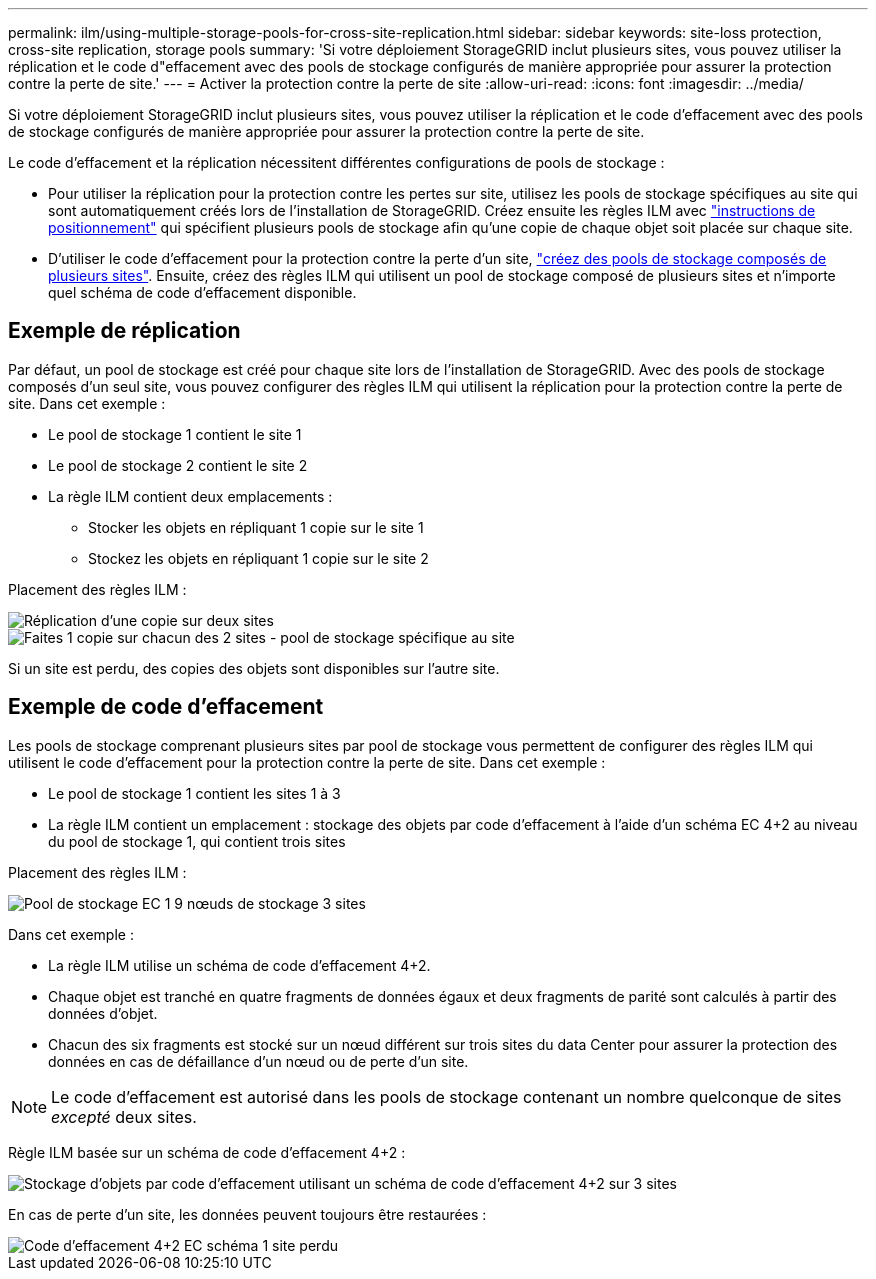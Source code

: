 ---
permalink: ilm/using-multiple-storage-pools-for-cross-site-replication.html 
sidebar: sidebar 
keywords: site-loss protection, cross-site replication, storage pools 
summary: 'Si votre déploiement StorageGRID inclut plusieurs sites, vous pouvez utiliser la réplication et le code d"effacement avec des pools de stockage configurés de manière appropriée pour assurer la protection contre la perte de site.' 
---
= Activer la protection contre la perte de site
:allow-uri-read: 
:icons: font
:imagesdir: ../media/


[role="lead"]
Si votre déploiement StorageGRID inclut plusieurs sites, vous pouvez utiliser la réplication et le code d'effacement avec des pools de stockage configurés de manière appropriée pour assurer la protection contre la perte de site.

Le code d'effacement et la réplication nécessitent différentes configurations de pools de stockage :

* Pour utiliser la réplication pour la protection contre les pertes sur site, utilisez les pools de stockage spécifiques au site qui sont automatiquement créés lors de l'installation de StorageGRID. Créez ensuite les règles ILM avec link:create-ilm-rule-define-placements.html["instructions de positionnement"] qui spécifient plusieurs pools de stockage afin qu'une copie de chaque objet soit placée sur chaque site.
* D'utiliser le code d'effacement pour la protection contre la perte d'un site, link:guidelines-for-creating-storage-pools.html#guidelines-for-storage-pools-used-for-erasure-coded-copies["créez des pools de stockage composés de plusieurs sites"]. Ensuite, créez des règles ILM qui utilisent un pool de stockage composé de plusieurs sites et n'importe quel schéma de code d'effacement disponible.




== Exemple de réplication

Par défaut, un pool de stockage est créé pour chaque site lors de l'installation de StorageGRID. Avec des pools de stockage composés d'un seul site, vous pouvez configurer des règles ILM qui utilisent la réplication pour la protection contre la perte de site. Dans cet exemple :

* Le pool de stockage 1 contient le site 1
* Le pool de stockage 2 contient le site 2
* La règle ILM contient deux emplacements :
+
** Stocker les objets en répliquant 1 copie sur le site 1
** Stockez les objets en répliquant 1 copie sur le site 2




Placement des règles ILM :

image::../media/ilm_replication_at_2_sites.png[Réplication d'une copie sur deux sites]

image::../media/ilm_replication_make_2_copies_2_pools_2_sites.png[Faites 1 copie sur chacun des 2 sites - pool de stockage spécifique au site]

Si un site est perdu, des copies des objets sont disponibles sur l'autre site.



== Exemple de code d'effacement

Les pools de stockage comprenant plusieurs sites par pool de stockage vous permettent de configurer des règles ILM qui utilisent le code d'effacement pour la protection contre la perte de site. Dans cet exemple :

* Le pool de stockage 1 contient les sites 1 à 3
* La règle ILM contient un emplacement : stockage des objets par code d'effacement à l'aide d'un schéma EC 4+2 au niveau du pool de stockage 1, qui contient trois sites


Placement des règles ILM :

image::../media/ilm_erasure_coding_site_loss_protection_4+2.png[Pool de stockage EC 1 9 nœuds de stockage 3 sites]

Dans cet exemple :

* La règle ILM utilise un schéma de code d'effacement 4+2.
* Chaque objet est tranché en quatre fragments de données égaux et deux fragments de parité sont calculés à partir des données d'objet.
* Chacun des six fragments est stocké sur un nœud différent sur trois sites du data Center pour assurer la protection des données en cas de défaillance d'un nœud ou de perte d'un site.



NOTE: Le code d'effacement est autorisé dans les pools de stockage contenant un nombre quelconque de sites _excepté_ deux sites.

Règle ILM basée sur un schéma de code d'effacement 4+2 :

image::../media/ec_three_sites_4_plus_2_site_loss_example_template.png[Stockage d'objets par code d'effacement utilisant un schéma de code d'effacement 4+2 sur 3 sites]

En cas de perte d'un site, les données peuvent toujours être restaurées :

image::../media/ec_three_sites_4_plus_2_site_loss_example.png[Code d'effacement 4+2 EC schéma 1 site perdu]
